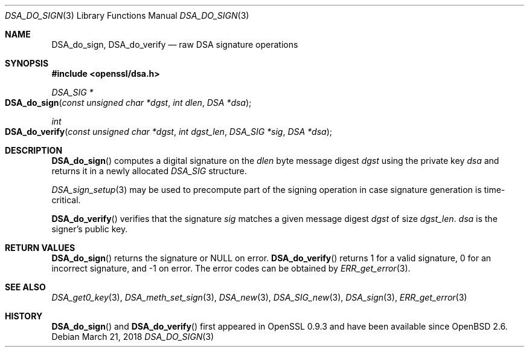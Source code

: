 .\"	$OpenBSD: DSA_do_sign.3,v 1.8 2018/03/21 17:57:48 schwarze Exp $
.\"	OpenSSL b97fdb57 Nov 11 09:33:09 2016 +0100
.\"
.\" This file was written by Ulf Moeller <ulf@openssl.org>.
.\" Copyright (c) 2000 The OpenSSL Project.  All rights reserved.
.\"
.\" Redistribution and use in source and binary forms, with or without
.\" modification, are permitted provided that the following conditions
.\" are met:
.\"
.\" 1. Redistributions of source code must retain the above copyright
.\"    notice, this list of conditions and the following disclaimer.
.\"
.\" 2. Redistributions in binary form must reproduce the above copyright
.\"    notice, this list of conditions and the following disclaimer in
.\"    the documentation and/or other materials provided with the
.\"    distribution.
.\"
.\" 3. All advertising materials mentioning features or use of this
.\"    software must display the following acknowledgment:
.\"    "This product includes software developed by the OpenSSL Project
.\"    for use in the OpenSSL Toolkit. (http://www.openssl.org/)"
.\"
.\" 4. The names "OpenSSL Toolkit" and "OpenSSL Project" must not be used to
.\"    endorse or promote products derived from this software without
.\"    prior written permission. For written permission, please contact
.\"    openssl-core@openssl.org.
.\"
.\" 5. Products derived from this software may not be called "OpenSSL"
.\"    nor may "OpenSSL" appear in their names without prior written
.\"    permission of the OpenSSL Project.
.\"
.\" 6. Redistributions of any form whatsoever must retain the following
.\"    acknowledgment:
.\"    "This product includes software developed by the OpenSSL Project
.\"    for use in the OpenSSL Toolkit (http://www.openssl.org/)"
.\"
.\" THIS SOFTWARE IS PROVIDED BY THE OpenSSL PROJECT ``AS IS'' AND ANY
.\" EXPRESSED OR IMPLIED WARRANTIES, INCLUDING, BUT NOT LIMITED TO, THE
.\" IMPLIED WARRANTIES OF MERCHANTABILITY AND FITNESS FOR A PARTICULAR
.\" PURPOSE ARE DISCLAIMED.  IN NO EVENT SHALL THE OpenSSL PROJECT OR
.\" ITS CONTRIBUTORS BE LIABLE FOR ANY DIRECT, INDIRECT, INCIDENTAL,
.\" SPECIAL, EXEMPLARY, OR CONSEQUENTIAL DAMAGES (INCLUDING, BUT
.\" NOT LIMITED TO, PROCUREMENT OF SUBSTITUTE GOODS OR SERVICES;
.\" LOSS OF USE, DATA, OR PROFITS; OR BUSINESS INTERRUPTION)
.\" HOWEVER CAUSED AND ON ANY THEORY OF LIABILITY, WHETHER IN CONTRACT,
.\" STRICT LIABILITY, OR TORT (INCLUDING NEGLIGENCE OR OTHERWISE)
.\" ARISING IN ANY WAY OUT OF THE USE OF THIS SOFTWARE, EVEN IF ADVISED
.\" OF THE POSSIBILITY OF SUCH DAMAGE.
.\"
.Dd $Mdocdate: March 21 2018 $
.Dt DSA_DO_SIGN 3
.Os
.Sh NAME
.Nm DSA_do_sign ,
.Nm DSA_do_verify
.Nd raw DSA signature operations
.Sh SYNOPSIS
.In openssl/dsa.h
.Ft DSA_SIG *
.Fo DSA_do_sign
.Fa "const unsigned char *dgst"
.Fa "int dlen"
.Fa "DSA *dsa"
.Fc
.Ft int
.Fo DSA_do_verify
.Fa "const unsigned char *dgst"
.Fa "int dgst_len"
.Fa "DSA_SIG *sig"
.Fa "DSA *dsa"
.Fc
.Sh DESCRIPTION
.Fn DSA_do_sign
computes a digital signature on the
.Fa dlen
byte message digest
.Fa dgst
using the private key
.Fa dsa
and returns it in a newly allocated
.Vt DSA_SIG
structure.
.Pp
.Xr DSA_sign_setup 3
may be used to precompute part of the signing operation in case
signature generation is time-critical.
.Pp
.Fn DSA_do_verify
verifies that the signature
.Fa sig
matches a given message digest
.Fa dgst
of size
.Fa dgst_len .
.Fa dsa
is the signer's public key.
.Sh RETURN VALUES
.Fn DSA_do_sign
returns the signature or
.Dv NULL
on error.
.Fn DSA_do_verify
returns 1 for a valid signature, 0 for an incorrect signature,
and -1 on error.
The error codes can be obtained by
.Xr ERR_get_error 3 .
.Sh SEE ALSO
.Xr DSA_get0_key 3 ,
.Xr DSA_meth_set_sign 3 ,
.Xr DSA_new 3 ,
.Xr DSA_SIG_new 3 ,
.Xr DSA_sign 3 ,
.Xr ERR_get_error 3
.Sh HISTORY
.Fn DSA_do_sign
and
.Fn DSA_do_verify
first appeared in OpenSSL 0.9.3 and have been available since
.Ox 2.6 .
